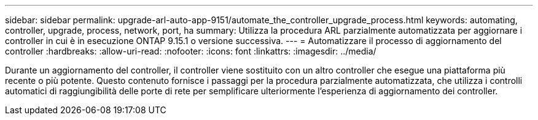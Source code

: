 ---
sidebar: sidebar 
permalink: upgrade-arl-auto-app-9151/automate_the_controller_upgrade_process.html 
keywords: automating, controller, upgrade, process, network, port, ha 
summary: Utilizza la procedura ARL parzialmente automatizzata per aggiornare i controller in cui è in esecuzione ONTAP 9.15.1 o versione successiva. 
---
= Automatizzare il processo di aggiornamento del controller
:hardbreaks:
:allow-uri-read: 
:nofooter: 
:icons: font
:linkattrs: 
:imagesdir: ../media/


[role="lead"]
Durante un aggiornamento del controller, il controller viene sostituito con un altro controller che esegue una piattaforma più recente o più potente. Questo contenuto fornisce i passaggi per la procedura parzialmente automatizzata, che utilizza i controlli automatici di raggiungibilità delle porte di rete per semplificare ulteriormente l'esperienza di aggiornamento dei controller.

